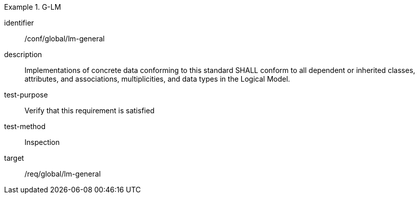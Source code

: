 
[conformance_test]
.G-LM
====
[%metadata]
identifier:: /conf/global/lm-general
description:: Implementations of concrete data conforming to this standard SHALL conform to all dependent or inherited classes, attributes, and associations, multiplicities, and data types in the Logical Model.
test-purpose:: Verify that this requirement is satisfied
test-method:: Inspection
target:: /req/global/lm-general
====

